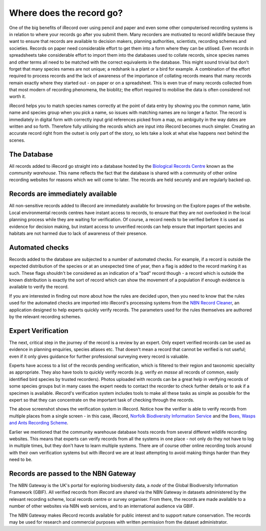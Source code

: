 *************************
Where does the record go?
*************************

One of the big benefits of iRecord over using pencil and paper and even some other
computerised recording systems is in relation to where your records go after you submit
them. Many recorders are motivated to record wildlife because they want to ensure that
records are available to decision makers, planning authorities, scientists, recording
schemes and societies. Records on paper need considerable effort to get them into a form
where they can be utilised. Even records in spreadsheets take considerable effort to
import them into the databases used to collate records, since species names and other
terms all need to be matched with the correct equivalents in the database. This might
sound trivial but don't forget that many species names are not unique; a redshank is a
plant *or* a bird for example. A combination of the effort required to process records and
the lack of awareness of the importance of collating records means that many records
remain exactly where they started out - on paper or on a spreadsheet. This is even true of
many records collected from that most modern of recording phenomena, the bioblitz; the 
effort required to mobilise the data is often considered not worth it.

.. image:: images/where-record-goes-paper.jpg
    :width: 700px
    :alt: Mounting paper records

iRecord helps you to match species names correctly at the point of data entry by showing
you the common name, latin name and species group when you pick a name, so issues with
matching names are no longer a factor. The record is immediately in digital form with
correctly input grid references picked from a map, no ambiguity in the way dates are
written and so forth. Therefore fully utilising the records which are input into iRecord
becomes much simpler. Creating an accurate record right from the outset is only part of
the story, so lets take a look at what else happens next behind the scenes.

The Database
============

All records added to iRecord go straight into a database hosted by the `Biological
Records Centre <http://www.brc.ac.uk>`_ known as the *community warehouse*. This name
reflects the fact that the database is shared with a community of other online recording
websites for reasons which we will come to later. The records are held securely and are
regularly backed up.

Records are immediately available
=================================

All non-sensitive records added to iRecord are immediately available for browsing on the
Explore pages of the website. Local environmental records centres have instant access to
records, to ensure that they are not overlooked in the local planning process while they
are waiting for verification.  Of course, a record needs to be verified before it is used
as evidence for decision making, but instant access to unverified records can help ensure
that important species and habitats are not harmed due to lack of awareness of their
presence.

Automated checks
================

Records added to the database are subjected to a number of automated checks. For 
example, if a record is outside the expected distribution of the species or at an 
unexpected time of year, then a flag is added to the record marking it as such. These 
flags shouldn't be considered as an indication of a "bad" record though - a record which 
is outside the known distribution is exactly the sort of record which can show the 
movement of a population if enough evidence is available to verify the record.

If you are interested in finding out more about how the rules are decided upon, then you
need to know that the rules used for the automated checks are imported into iRecord's 
processing systems from the `NBN Record Cleaner <http://www.nbn.org.uk/record-cleaner.aspx>`_, 
an application designed to help experts quickly verify records. The parameters used for 
the rules themselves are authored by the relevant recording schemes.

Expert Verification
===================

The next, critical step in the journey of the record is a review by an expert. Only 
expert verified records can be used as evidence in planning enquiries, species atlases
etc. That doesn't mean a record that cannot be verified is not useful; even if it only
gives guidance for further professional surveying every record is valuable. 

Experts have access to a list of the records pending verification, which is filtered to
their region and taxonomic speciality as appropriate. They also have tools to quickly
verify records (e.g. verify *en masse* all records of common, easily identified bird
species by trusted recorders). Photos uploaded with records can be a great help in
verifying records of some species groups but in many cases the expert needs to contact the
recorder to check further details or to ask if a specimen is available. iRecord's
verification system includes tools to make all these tasks as simple as possible for the
expert so that they can concentrate on the important task of checking through the records. 

.. image:: images/where-record-goes-verification.png
    :width: 700px
    :alt: The verification system in iRecord
    
The above screenshot shows the verification system in iRecord. Notice how the verifier is 
able to verify records from multiple places from a single screen - in this case, iRecord,
`Norfolk Biodiversity Information Service <http://www.nbis.org.uk/>`_ and the `Bees, Wasps
and Ants Recording Scheme <http://www.bwars.com/>`_.

Earlier we mentioned that the community warehouse database hosts records from several 
different wildlife recording websites. This means that experts can verify records from all
the systems in one place - not only do they not have to log in multiple times, but they
don't have to learn multiple systems. There are of course other online recording tools 
around with their own verification systems but with iRecord we are at least attempting to 
avoid making things harder than they need to be. 

Records are passed to the NBN Gateway
=====================================

The NBN Gateway is the UK's portal for exploring biodiversity data, a *node* of the Global
Biodiversity Information Framework (GBIF). All verified records from iRecord are shared
via the NBN Gateway in datasets administered by the relevant recording scheme, local
records centre or survey organiser.  From there, the records are made available to a
number of other websites via NBN web services, and to an international audience via GBIF.

.. image:: images/where-record-goes-nbn.png
    :width: 700px
    :alt: Verified iRecord records go onto the NBN Gateway
    
The NBN Gateway makes iRecord records available for public interest and to support nature
conservation.  The records may be used for research and commercial purposes with written
permission from the dataset administrator.